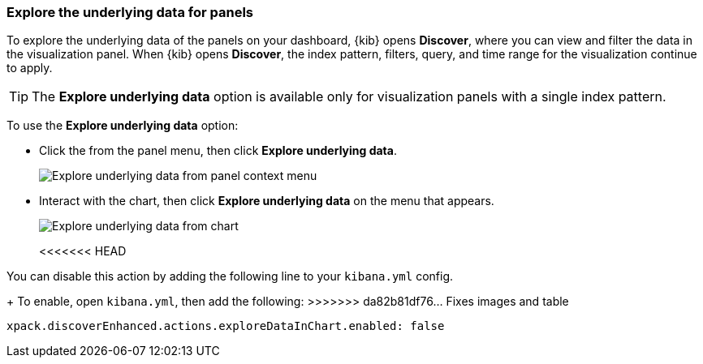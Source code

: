 [float]
[[explore-the-underlying-data]]
=== Explore the underlying data for panels

To explore the underlying data of the panels on your dashboard, {kib} opens *Discover*,
where you can view and filter the data in the visualization panel. When {kib} opens *Discover*, the index pattern, filters, query, and time range for the visualization continue to apply.

TIP: The *Explore underlying data* option is available only for visualization panels with a single index pattern.

To use the *Explore underlying data* option: 

* Click the from the panel menu, then click *Explore underlying data*.
+
[role="screenshot"]
image::images/explore_data_context_menu.png[Explore underlying data from panel context menu]

* Interact with the chart, then click *Explore underlying data* on the menu that appears.
+
[role="screenshot"]
image::images/explore_data_in_chart.png[Explore underlying data from chart]
<<<<<<< HEAD

You can disable this action by adding the following line to your `kibana.yml` config.
=======
+
To enable, open `kibana.yml`, then add the following:
>>>>>>> da82b81df76... Fixes images and table

["source","yml"]
-----------
xpack.discoverEnhanced.actions.exploreDataInChart.enabled: false
-----------
